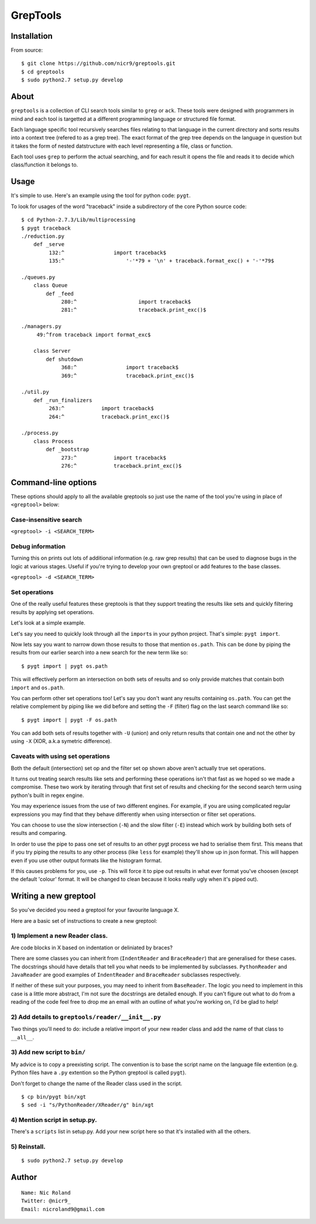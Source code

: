 GrepTools
=========

Installation
------------

From source:

::

    $ git clone https://github.com/nicr9/greptools.git
    $ cd greptools
    $ sudo python2.7 setup.py develop

About
-----

``greptools`` is a collection of CLI search tools similar to ``grep`` or
``ack``. These tools were designed with programmers in mind and each
tool is targetted at a different programming language or structured file
format.

Each language specific tool recursively searches files relating to that
language in the current directory and sorts results into a context tree
(refered to as a grep tree). The exact format of the grep tree depends
on the language in question but it takes the form of nested datstructure
with each level representing a file, class or function.

Each tool uses ``grep`` to perform the actual searching, and for each
result it opens the file and reads it to decide which class/function it
belongs to.

Usage
-----

It's simple to use. Here's an example using the tool for python code:
``pygt``.

To look for usages of the word "traceback" inside a subdirectory of the
core Python source code:

::

    $ cd Python-2.7.3/Lib/multiprocessing
    $ pygt traceback
    ./reduction.py
        def _serve
             132:^                import traceback$
             135:^                    '-'*79 + '\n' + traceback.format_exc() + '-'*79$

    ./queues.py
        class Queue
            def _feed
                 280:^                    import traceback$
                 281:^                    traceback.print_exc()$

    ./managers.py
         49:^from traceback import format_exc$

        class Server
            def shutdown
                 368:^                import traceback$
                 369:^                traceback.print_exc()$

    ./util.py
        def _run_finalizers
             263:^            import traceback$
             264:^            traceback.print_exc()$

    ./process.py
        class Process
            def _bootstrap
                 273:^            import traceback$
                 276:^            traceback.print_exc()$

Command-line options
--------------------

These options should apply to all the available greptools so just use
the name of the tool you're using in place of ``<greptool>`` below:

Case-insensitive search
~~~~~~~~~~~~~~~~~~~~~~~

``<greptool> -i <SEARCH_TERM>``

Debug information
~~~~~~~~~~~~~~~~~

Turning this on prints out lots of additional information (e.g. raw grep
results) that can be used to diagnose bugs in the logic at various
stages. Useful if you're trying to develop your own greptool or add
features to the base classes.

``<greptool> -d <SEARCH_TERM>``

Set operations
~~~~~~~~~~~~~~

One of the really useful features these greptools is that they support
treating the results like sets and quickly filtering results by applying
set operations.

Let's look at a simple example.

Let's say you need to quickly look through all the ``import``\ s in your
python project. That's simple: ``pygt import``.

Now lets say you want to narrow down those results to those that mention
``os.path``. This can be done by piping the results from our earlier
search into a new search for the new term like so:

::

    $ pygt import | pygt os.path

This will effectively perform an intersection on both sets of results
and so only provide matches that contain both ``import`` and
``os.path``.

You can perform other set operations too! Let's say you don't want any
results containing ``os.path``. You can get the relative complement by
piping like we did before and setting the ``-F`` (filter) flag on the
last search command like so:

::

    $ pygt import | pygt -F os.path

You can add both sets of results together with ``-U`` (union) and only
return results that contain one and not the other by using ``-X`` (XOR,
a.k.a symetric difference).

Caveats with using set operations
~~~~~~~~~~~~~~~~~~~~~~~~~~~~~~~~~

Both the default (intersection) set op and the filter set op shown above
aren't actually true set operations.

It turns out treating search results like sets and performing these
operations isn't that fast as we hoped so we made a compromise. These
two work by iterating through that first set of results and checking for
the second search term using python's built in regex engine.

You may experience issues from the use of two different engines. For
example, if you are using complicated regular expressions you may find
that they behave differently when using intersection or filter set
operations.

You can choose to use the slow intersection (``-N``) and the slow filter
(``-E``) instead which work by building both sets of results and
comparing.

In order to use the pipe to pass one set of results to an other pygt
process we had to serialise them first. This means that if you try
piping the results to any other process (like ``less`` for example)
they'll show up in json format. This will happen even if you use other
output formats like the histogram format.

If this causes problems for you, use ``-p``. This will force it to pipe
out results in what ever format you've choosen (except the default
'colour' format. It will be changed to clean because it looks really
ugly when it's piped out).

Writing a new greptool
----------------------

So you've decided you need a greptool for your favourite language X.

Here are a basic set of instructions to create a new greptool:

1) Implement a new Reader class.
~~~~~~~~~~~~~~~~~~~~~~~~~~~~~~~~

Are code blocks in X based on indentation or deliniated by braces?

There are some classes you can inherit from (``IndentReader`` and
``BraceReader``) that are generalised for these cases. The docstrings
should have details that tell you what needs to be implemented by
subclasses. ``PythonReader`` and ``JavaReader`` are good examples of
``IndentReader`` and ``BraceReader`` subclasses respectively.

If neither of these suit your purposes, you may need to inherit from
``BaseReader``. The logic you need to implement in this case is a little
more abstract, I'm not sure the docstrings are detailed enough. If you
can't figure out what to do from a reading of the code feel free to drop
me an email with an outline of what you're working on, I'd be glad to
help!

2) Add details to ``greptools/reader/__init__.py``
~~~~~~~~~~~~~~~~~~~~~~~~~~~~~~~~~~~~~~~~~~~~~~~~~~

Two things you'll need to do: include a relative import of your new
reader class and add the name of that class to ``__all__``.

3) Add new script to ``bin/``
~~~~~~~~~~~~~~~~~~~~~~~~~~~~~

My advice is to copy a preexisting script. The convention is to base the
script name on the language file extention (e.g. Python files have a
``.py`` extention so the Python greptool is called ``pygt``).

Don't forget to change the name of the Reader class used in the script.

::

    $ cp bin/pygt bin/xgt
    $ sed -i "s/PythonReader/XReader/g" bin/xgt

4) Mention script in setup.py.
~~~~~~~~~~~~~~~~~~~~~~~~~~~~~~

There's a ``scripts`` list in setup.py. Add your new script here so that
it's installed with all the others.

5) Reinstall.
~~~~~~~~~~~~~

::

    $ sudo python2.7 setup.py develop

Author
------

::

    Name: Nic Roland
    Twitter: @nicr9_
    Email: nicroland9@gmail.com
